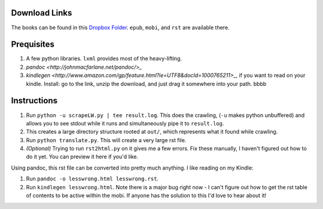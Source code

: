 Download Links
==============

The books can be found in this `Dropbox Folder <https://www.dropbox.com/sh/y3uv8bvyhf9eu5h/8N-V_wf4w6>`_. ``epub``, ``mobi``, and ``rst`` are available there.

Prequisites
===========

#. A few python libraries. ``lxml`` provides most of the heavy-lifting.
#. `pandoc <http://johnmacfarlane.net/pandoc/>_`
#. `kindlegen <http://www.amazon.com/gp/feature.html?ie=UTF8&docId=1000765211>_`, if you want to read on your kindle. Install: go to the link, unzip the download, and just drag it somewhere into your path. bbbb

Instructions
============

#. Run ``python -u scrapeLW.py | tee result.log``. This does the crawling, (``-u`` makes python unbuffered) and allows you to see stdout while it runs and simultaneously pipe it to ``result.log``.
#. This creates a large directory structure rooted at ``out/``, which represents what it found while crawling.
#. Run ``python translate.py``. This will create a very large rst file.

#. *(Optional)* Trying to run ``rst2html.py`` on it gives me a few errors. Fix these manually, I haven't figured out how to do it yet. You can preview it here if you'd like.

Using pandoc, this rst file can be converted into pretty much anything. I like reading on my Kindle:

#. Run ``pandoc -o lesswrong.html lesswrong.rst``.
#. Run ``kindlegen lesswrong.html``. Note there is a major bug right now - I can't figure out how to get the rst table of contents to be active within the mobi. If anyone has the solution to this I'd love to hear about it!

